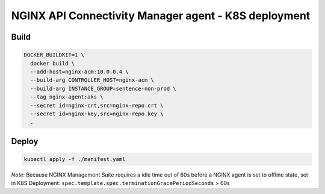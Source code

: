 NGINX API Connectivity Manager agent - K8S deployment
##############################################################

Build
=========================================

.. code-block:: bash

    DOCKER_BUILDKIT=1 \
      docker build \
      --add-host=nginx-acm:10.0.0.4 \
      --build-arg CONTROLLER_HOST=nginx-acm \
      --build-arg INSTANCE_GROUP=sentence-non-prod \
      --tag nginx-agent:aks \
      --secret id=nginx-crt,src=nginx-repo.crt \
      --secret id=nginx-key,src=nginx-repo.key \
      .

Deploy
=========================================

.. code-block:: bash

    kubectl apply -f ./manifest.yaml

*Note*: Because NGINX Management Suite requires a idle time out of 60s before a NGINX agent is set to offline state,
set in K8S Deployment: ``spec.template.spec.terminationGracePeriodSeconds`` > 60s

